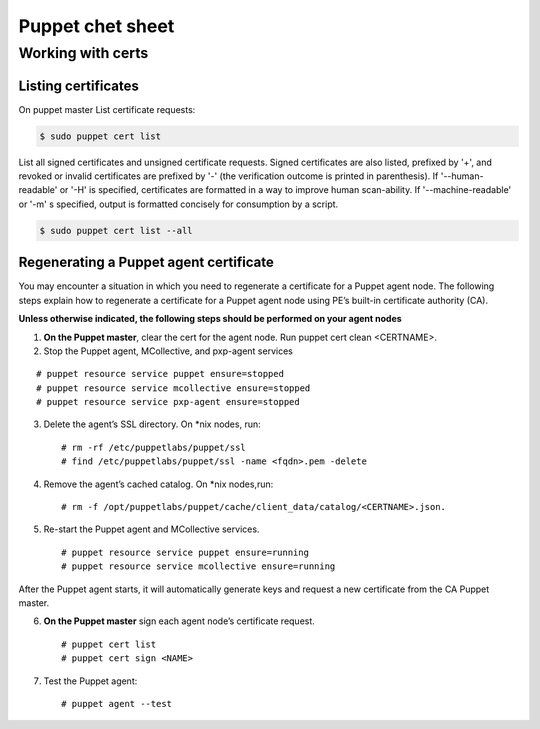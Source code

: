 *****************
Puppet chet sheet
*****************

Working with certs
##################

Listing certificates
********************

On puppet master List certificate requests:

.. code-block:: bash

   $ sudo puppet cert list

List all signed certificates and unsigned certificate requests. Signed certificates
are also listed, prefixed by '+', and revoked or invalid certificates are prefixed by '-' 
(the verification outcome is printed in parenthesis). If '--human-readable' or '-H' is specified,
certificates are formatted in a way to improve human scan-ability. If '--machine-readable' or '-m'
s specified, output is formatted concisely for consumption by a script.

.. code-block:: bash

    $ sudo puppet cert list --all


Regenerating a Puppet agent certificate
***************************************
You may encounter a situation in which you need to regenerate a certificate for a Puppet agent node.
The following steps explain how to regenerate a certificate for a Puppet agent node using PE’s
built-in certificate authority (CA).

**Unless otherwise indicated, the following steps should be performed on your agent nodes**

1. **On the Puppet master**, clear the cert for the agent node. Run puppet cert clean <CERTNAME>.
2. Stop the Puppet agent, MCollective, and pxp-agent services

::

    # puppet resource service puppet ensure=stopped
    # puppet resource service mcollective ensure=stopped
    # puppet resource service pxp-agent ensure=stopped

3. Delete the agent’s SSL directory. On *nix nodes, run:

   :: 

       # rm -rf /etc/puppetlabs/puppet/ssl
       # find /etc/puppetlabs/puppet/ssl -name <fqdn>.pem -delete

4. Remove the agent’s cached catalog. On *nix nodes,run:
   
   :: 

       # rm -f /opt/puppetlabs/puppet/cache/client_data/catalog/<CERTNAME>.json.

5. Re-start the Puppet agent and MCollective services.
   
   ::

       # puppet resource service puppet ensure=running
       # puppet resource service mcollective ensure=running

After the Puppet agent starts, it will automatically generate keys and request
a new certificate from the CA Puppet master.

6. **On the Puppet master** sign each agent node’s certificate request.

   ::

       # puppet cert list
       # puppet cert sign <NAME>

7. Test the Puppet agent:

   ::

       # puppet agent --test

